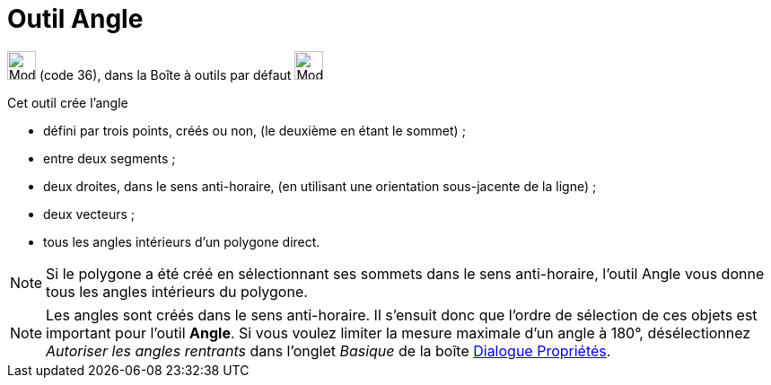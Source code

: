 = Outil Angle
:page-en: tools/Angle
ifdef::env-github[:imagesdir: /fr/modules/ROOT/assets/images]

image:32px-Mode_angle.svg.png[Mode angle.svg,width=32,height=32] (code 36), dans la Boîte à outils par défaut
image:32px-Mode_angle.svg.png[Mode angle.svg,width=32,height=32]

Cet outil crée l’angle

* défini par trois points, créés ou non, (le deuxième en étant le sommet) ;
* entre deux segments ;
* deux droites, dans le sens anti-horaire, (en utilisant une orientation sous-jacente de la ligne) ;
* deux vecteurs ;
* tous les angles intérieurs d’un polygone direct.

[NOTE]
====

Si le polygone a été créé en sélectionnant ses sommets dans le sens anti-horaire, l’outil Angle vous donne tous
les angles intérieurs du polygone.

====

[NOTE]
====

Les angles sont créés dans le sens anti-horaire. Il s’ensuit donc que l’ordre de sélection de ces objets est
important pour l’outil *Angle*. Si vous voulez limiter la mesure maximale d’un angle à 180°, désélectionnez _Autoriser
les angles rentrants_ dans l’onglet _Basique_ de la boîte xref:/Dialogue_Propriétés.adoc[Dialogue Propriétés].

====
